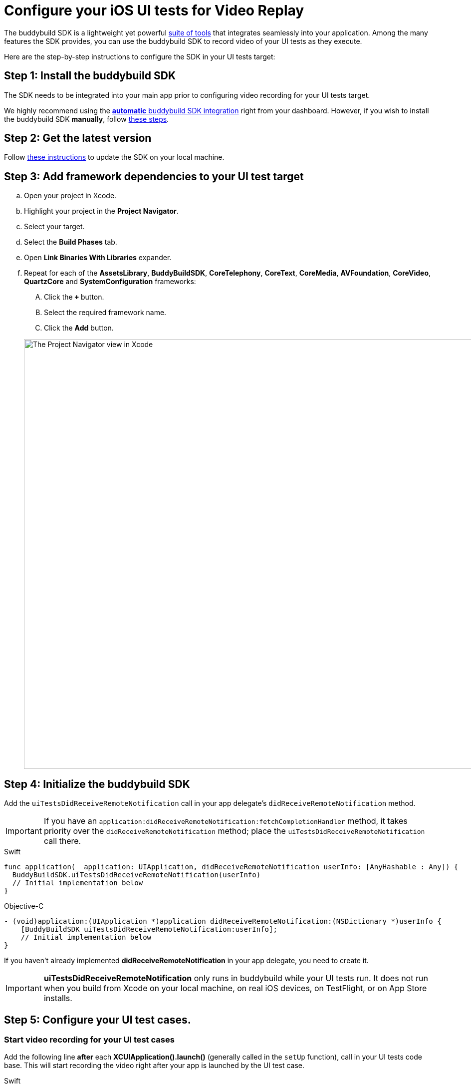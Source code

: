 = Configure your iOS UI tests for Video Replay

The buddybuild SDK is a lightweight yet powerful
link:../../quickstart/ios/integrate_sdk.adoc[suite of tools] that
integrates seamlessly into your application. Among the many features
the SDK provides, you can use the buddybuild SDK to record video of your
UI tests as they execute.

Here are the step-by-step instructions to configure the SDK in your UI
tests target:

[[step1]]
== Step 1: Install the buddybuild SDK

The SDK needs to be integrated into your main app prior to configuring
video recording for your UI tests target.

We highly recommend using the
link:../../quickstart/ios/integrate_sdk.adoc#step2[**automatic** buddybuild
SDK integration] right from your dashboard. However, if you wish to
install the buddybuild SDK **manually**, follow
link:../../sdk/integration.adoc[these steps].

[[step2]]
== Step 2: Get the latest version

Follow link:../../quickstart/ios/integrate_sdk.adoc#update[these
instructions] to update the SDK on your local machine.

[[step3]]
== Step 3: Add framework dependencies to your UI test target

[loweralpha]
. Open your project in Xcode.
. Highlight your project in the **Project Navigator**.
. Select your target.
. Select the **Build Phases** tab.
. Open **Link Binaries With Libraries** expander.
. Repeat for each of the **AssetsLibrary**, **BuddyBuildSDK**,
  **CoreTelephony**, **CoreText**, **CoreMedia**, **AVFoundation**,
  **CoreVideo**, **QuartzCore** and **SystemConfiguration** frameworks:
+
--
[upperalpha]
. Click the **`+`** button.
. Select the required framework name.
. Click the **Add** button.
--
+
image:img/1.png["The Project Navigator view in Xcode", 1500, 861]

[[step4]]
== Step 4: Initialize the buddybuild SDK

Add the `uiTestsDidReceiveRemoteNotification` call in your app
delegate's `didReceiveRemoteNotification` method.

[IMPORTANT]
===========
If you have an
`application:didReceiveRemoteNotification:fetchCompletionHandler`
method, it takes priority over the `didReceiveRemoteNotification`
method; place the `uiTestsDidReceiveRemoteNotification` call there.
===========

[[code-samples]]
--
.Swift
[source,swift]
----
func application(_ application: UIApplication, didReceiveRemoteNotification userInfo: [AnyHashable : Any]) {
  BuddyBuildSDK.uiTestsDidReceiveRemoteNotification(userInfo)
  // Initial implementation below
}
----
--

[[code-samples]]
--
.Objective-C
[source,objectivec]
----
- (void)application:(UIApplication *)application didReceiveRemoteNotification:(NSDictionary *)userInfo {
    [BuddyBuildSDK uiTestsDidReceiveRemoteNotification:userInfo];
    // Initial implementation below
}
----
--

If you haven't already implemented **didReceiveRemoteNotification** in
your app delegate, you need to create it.

[IMPORTANT]
===========
**uiTestsDidReceiveRemoteNotification** only runs in buddybuild
while your UI tests run. It does not run when you build from Xcode on
your local machine, on real iOS devices, on TestFlight, or on App Store
installs.
===========

[[step5]]
== Step 5: Configure your UI test cases.

=== Start video recording for your UI test cases

Add the following line **after** each **XCUIApplication().launch()**
(generally called in the `setUp` function), call in your UI tests
code base. This will start recording the video right after your app is
launched by the UI test case.

[[code-samples]]
--
.Swift
[source,swift]
----
...
XCUIApplication().launch()
BuddyBuildSDK.startUITests()
...
----
--

[[code-samples]]
--
.Objective-C
[source,objectivec]
----
...
[[[XCUIApplication alloc] init] launch];
[BuddyBuildSDK startUITests];
...
----
--

=== Stop video recording for your UI test cases

Add the following line **before** each **super.tearDown** call in your
UI tests code base. This will stop the video recording and save the file
at the end of each UI test case.

[[code-samples]]
--
.Swift
[source,swift]
----
override func tearDown() {
  BuddyBuildSDK.stopUITests()
  super.tearDown()
}
----
--

[[code-samples]]
--
.Objective-C
[source,objectivec]
----
- (void)tearDown {
  [BuddyBuildSDK stopUITests];
  [super tearDown];
}
----
--

[[step6]]
== Step 6: Verify - Run your UI tests locally in Xcode

Run your UI tests locally (⌘+U) in Xcode. In the output pane you should
see the following log line, which indicates that the buddybuild SDK has
been successfully integrated.

[[code-samples]]
--
.When running on a physical device
[source,text]
----
2015-10-05 15:34:48.693 myAwesomeApp[25126:526527] BuddybuildSDK : Successfully integrated. Feedback tool, crash reporting and other features are disabled for local builds. Please build with https://dashboard.buddybuild.com to enable.
----
--

[[code-samples]]
--
.When running in a simulator
[source,text]
----
2015-10-05 15:33:24.562 myAwesomeApp[25126:526527] BuddybuildSDK : Disabled in the simulator
----
--

[[step7]]
== Step 7: Make sure Tests are enabled in buddybuild

Go to the buddybuild dashboard and make sure that Tests are enabled in
buddybuild. This setting can be found in the **'App Settings'** of your
app.

image:img/3.png["The Tests setting in the buddybuild dashboard", 1500, 466]

[[step8]]
== Step 8: Commit and push

Commit the change and push the changes to your repo to add the
buddybuild SDK.

[[code-samples]]
--
[source,bash]
----
git add - -all
git commit -m 'Adding buddybuild SDK for UI tests video recording'
git push
----
--

That's it! Your code push will be picked up by buddybuild. All
subsequent builds of your App will now record a video for each of your
UI tests!
